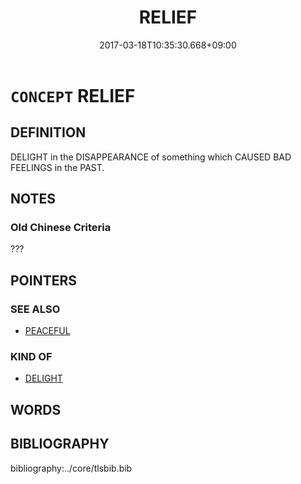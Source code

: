 # -*- mode: mandoku-tls-view -*-
#+TITLE: RELIEF
#+DATE: 2017-03-18T10:35:30.668+09:00        
#+STARTUP: content
* =CONCEPT= RELIEF
:PROPERTIES:
:CUSTOM_ID: uuid-38e2dad2-b652-422a-b340-c7dc2ab33f92
:SYNONYM+:  REASSURANCE
:SYNONYM+:  CONSOLATION
:SYNONYM+:  COMFORT
:SYNONYM+:  SOLACE
:TR_ZH: 止痛
:END:
** DEFINITION

DELIGHT in the DISAPPEARANCE of something which CAUSED BAD FEELINGS in the PAST.

** NOTES

*** Old Chinese Criteria
???

** POINTERS
*** SEE ALSO
 - [[tls:concept:PEACEFUL][PEACEFUL]]

*** KIND OF
 - [[tls:concept:DELIGHT][DELIGHT]]

** WORDS
   :PROPERTIES:
   :VISIBILITY: children
   :END:
** BIBLIOGRAPHY
bibliography:../core/tlsbib.bib
